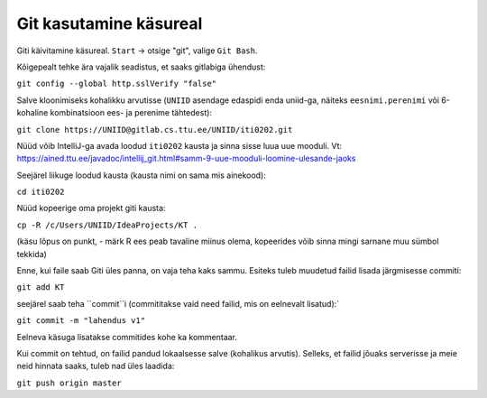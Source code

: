 Git kasutamine käsureal
=======================

Giti käivitamine käsureal. ``Start`` -> otsige "git", valige ``Git Bash``.

Kõigepealt tehke ära vajalik seadistus, et saaks gitlabiga ühendust:

``git config --global http.sslVerify "false"``

Salve kloonimiseks kohalikku arvutisse (``UNIID`` asendage edaspidi enda uniid-ga, näiteks ``eesnimi.perenimi`` või 6-kohaline kombinatsioon ees- ja perenime tähtedest):

``git clone https://UNIID@gitlab.cs.ttu.ee/UNIID/iti0202.git``

Nüüd võib IntelliJ-ga avada loodud ``iti0202`` kausta ja sinna sisse luua uue mooduli. Vt: https://ained.ttu.ee/javadoc/intellij_git.html#samm-9-uue-mooduli-loomine-ulesande-jaoks

Seejärel liikuge loodud kausta (kausta nimi on sama mis ainekood):

``cd iti0202``

Nüüd kopeerige oma projekt giti kausta:

``cp -R /c/Users/UNIID/IdeaProjects/KT .``

(käsu lõpus on punkt, - märk R ees peab tavaline miinus olema, kopeerides võib sinna mingi sarnane muu sümbol tekkida)

Enne, kui faile saab Giti üles panna, on vaja teha kaks sammu. Esiteks tuleb muudetud failid lisada järgmisesse commiti:

``git add KT``

seejärel saab teha ``commit``i (commititakse vaid need failid, mis on eelnevalt lisatud):´

``git commit -m "lahendus v1"``

Eelneva käsuga lisatakse commitides kohe ka kommentaar.

Kui commit on tehtud, on failid pandud lokaalsesse salve (kohalikus arvutis). Selleks, et failid jõuaks serverisse ja meie neid hinnata saaks, tuleb nad üles laadida:

``git push origin master``
 


